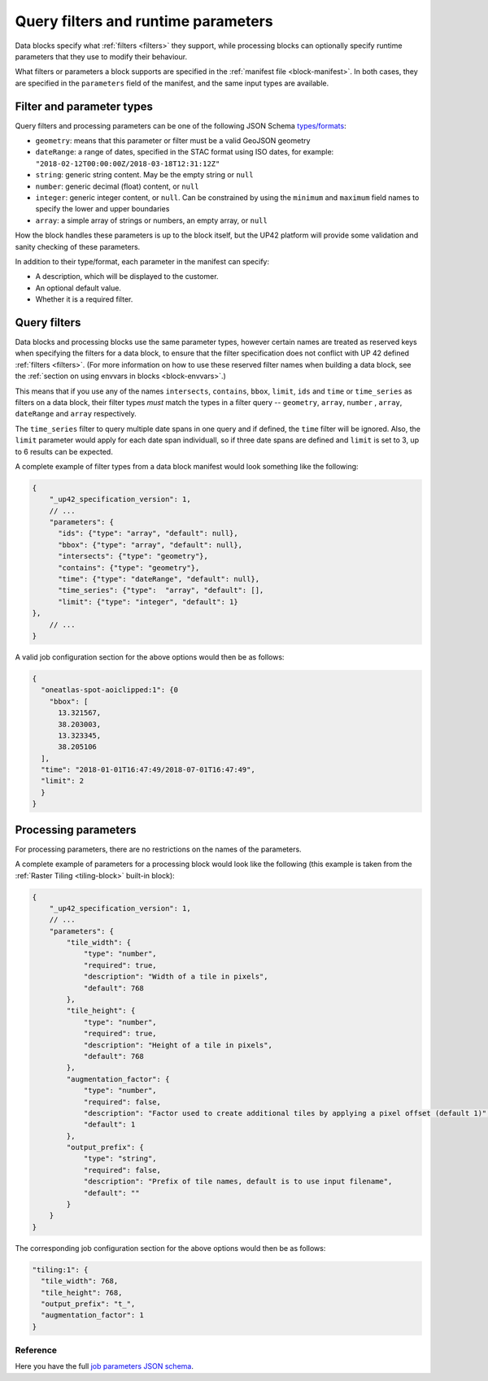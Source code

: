 .. meta::
   :description: UP42 reference: filters and run time parameters
   :keywords: parameters, job inputs, query filters, custom block, development  

.. _block-params:

Query filters and runtime parameters
====================================

Data blocks specify what :ref:`filters <filters>` they support, while
processing blocks can optionally specify runtime parameters that they
use to modify their behaviour.

What filters or parameters a block supports are specified in the
:ref:`manifest file <block-manifest>`. In both cases, they are
specified in the ``parameters`` field of the manifest, and the same
input types are available.

Filter and parameter types
--------------------------

Query filters and processing parameters can be one of the following
JSON Schema `types/formats <https://json-schema.org/latest/json-schema-validation.html>`__:

* ``geometry``: means that this parameter or filter must be a valid
  GeoJSON geometry
* ``dateRange``: a range of dates, specified in the STAC format using
  ISO dates, for example:
  ``"2018-02-12T00:00:00Z/2018-03-18T12:31:12Z"``
* ``string``: generic string content. May be the empty string or ``null``
* ``number``: generic decimal (float) content, or ``null``
* ``integer``: generic integer content, or ``null``. Can be constrained by
  using the ``minimum`` and ``maximum`` field names to specify the lower
  and upper boundaries
* ``array``: a simple array of strings or numbers, an empty array, or ``null``

How the block handles these parameters is up to the block itself, but
the UP42 platform will provide some validation and sanity checking of these
parameters.

In addition to their type/format, each parameter in the manifest can specify:

* A description, which will be displayed to the customer.
* An optional default value.
* Whether it is a required filter.

Query filters
-------------

Data blocks and processing blocks use the same parameter types,
however certain names are treated as reserved keys when specifying the
filters for a data block, to ensure that the filter specification does
not conflict with UP 42 defined :ref:`filters <filters>`. (For more
information on how to use these reserved filter names when building a
data block, see the :ref:`section on using envvars in blocks
<block-envvars>`.)

This means that if you use any of the names ``intersects``,
``contains``, ``bbox``, ``limit``, ``ids`` and ``time`` or
``time_series`` as filters on a data block, their filter types *must*
match the types in a filter query -- ``geometry``, ``array``,
``number`` , ``array``, ``dateRange`` and ``array`` respectively.

The ``time_series`` filter to query multiple date spans in one query
and if defined, the ``time`` filter will be ignored. Also, the
``limit`` parameter would apply for each date span individuall, so if
three date spans are defined and ``limit`` is set to 3, up to 6
results can be expected.

A complete example of filter types from a data block manifest would look something like the following:

.. code-block:: javascript

    {
        "_up42_specification_version": 1,
        // ...
        "parameters": {
          "ids": {"type": "array", "default": null},
          "bbox": {"type": "array", "default": null},
          "intersects": {"type": "geometry"},
          "contains": {"type": "geometry"},
          "time": {"type": "dateRange", "default": null},
          "time_series": {"type":  "array", "default": [],
          "limit": {"type": "integer", "default": 1}
    },
        // ...
    }

A valid job configuration section for the above options would then be as follows:

.. code-block:: javascript

    {
      "oneatlas-spot-aoiclipped:1": {0
        "bbox": [
          13.321567,
          38.203003,
          13.323345,
          38.205106
      ],
      "time": "2018-01-01T16:47:49/2018-07-01T16:47:49",
      "limit": 2
      }
    }

Processing parameters
---------------------

For processing parameters, there are no restrictions on the names of the parameters.

A complete example of parameters for a processing block would look
like the following (this example is taken from the :ref:`Raster Tiling
<tiling-block>` built-in block):

.. code-block:: javascript

    {
        "_up42_specification_version": 1,
        // ...
        "parameters": {
            "tile_width": {
                "type": "number",
                "required": true,
                "description": "Width of a tile in pixels",
                "default": 768
            },
            "tile_height": {
                "type": "number",
                "required": true,
                "description": "Height of a tile in pixels",
                "default": 768
            },
            "augmentation_factor": {
                "type": "number",
                "required": false,
                "description": "Factor used to create additional tiles by applying a pixel offset (default 1)",
                "default": 1
            },
            "output_prefix": {
                "type": "string",
                "required": false,
                "description": "Prefix of tile names, default is to use input filename",
                "default": ""
            }
        }
    }

The corresponding job configuration section for the above options would then be as follows:

.. code-block:: javascript

  "tiling:1": {
    "tile_width": 768,
    "tile_height": 768,
    "output_prefix": "t_",
    "augmentation_factor": 1
  }


Reference
^^^^^^^^^
Here you have the full `job parameters JSON schema <https://specs.up42.com/v1/job_inputs/schema.json>`_.

